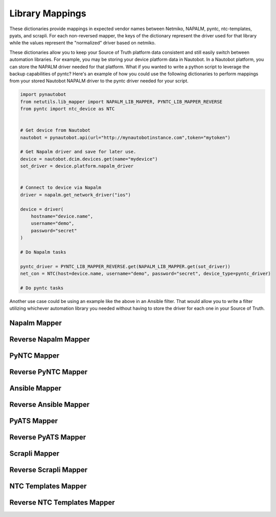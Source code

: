 *****************
Library Mappings
*****************

These dictionaries provide mappings in expected vendor names between Netmiko, NAPALM, pyntc, ntc-templates, pyats, and scrapli. For each non-reversed mapper, the keys of the dictionary represent the driver used for that library while the values represent the "normalized" driver based on netmiko.

These dictionaries allow you to keep your Source of Truth platform data consistent and still easily switch between automation libraries. For example, you may be storing your device platform data in Nautobot. In a Nautobot platform, you can store the NAPALM driver needed for that platform. What if you wanted to write
a python script to leverage the backup capabilities of pyntc? Here's an example of how you could use the following dictionaries to perform mappings from your stored Nautobot NAPALM driver to the pyntc driver needed for your script.

.. code-block:: python

    import pynautobot
    from netutils.lib_mapper import NAPALM_LIB_MAPPER, PYNTC_LIB_MAPPER_REVERSE
    from pyntc import ntc_device as NTC


    # Get device from Nautobot
    nautobot = pynautobot.api(url="http://mynautobotinstance.com",token="mytoken")

    # Get Napalm driver and save for later use.
    device = nautobot.dcim.devices.get(name="mydevice")
    sot_driver = device.platform.napalm_driver


    # Connect to device via Napalm
    driver = napalm.get_network_driver("ios")

    device = driver(
        hostname="device.name",
        username="demo",
        password="secret"
    )

    # Do Napalm tasks

    pyntc_driver = PYNTC_LIB_MAPPER_REVERSE.get(NAPALM_LIB_MAPPER.get(sot_driver))
    net_con = NTC(host=device.name, username="demo", password="secret", device_type=pyntc_driver)

    # Do pyntc tasks

Another use case could be using an example like the above in an Ansible filter. That would allow you to write a filter utilizing whichever automation library you needed without having to store the driver for each one in your Source of Truth.

Napalm Mapper
===================
.. exec::
    import json
    from netutils.lib_mapper import NAPALM_LIB_MAPPER
    json_obj = json.dumps(NAPALM_LIB_MAPPER, sort_keys=True, indent=4)
    json_obj = json_obj[:-1] + "    }"
    print(f".. code-block:: JavaScript\n\n    {json_obj}\n\n")

Reverse Napalm Mapper
=====================
.. exec::
    import json
    from netutils.lib_mapper import NAPALM_LIB_MAPPER_REVERSE
    json_obj = json.dumps(NAPALM_LIB_MAPPER_REVERSE, sort_keys=True, indent=4)
    json_obj = json_obj[:-1] + "    }"
    print(f".. code-block:: JavaScript\n\n    {json_obj}\n\n")

PyNTC Mapper
==============
.. exec::
    import json
    from netutils.lib_mapper import PYNTC_LIB_MAPPER
    json_obj = json.dumps(PYNTC_LIB_MAPPER, sort_keys=True, indent=4)
    json_obj = json_obj[:-1] + "    }"
    print(f".. code-block:: JavaScript\n\n    {json_obj}\n\n")

Reverse PyNTC Mapper
====================
.. exec::
    import json
    from netutils.lib_mapper import PYNTC_LIB_MAPPER_REVERSE
    json_obj = json.dumps(PYNTC_LIB_MAPPER_REVERSE, sort_keys=True, indent=4)
    json_obj = json_obj[:-1] + "    }"
    print(f".. code-block:: JavaScript\n\n    {json_obj}\n\n")

Ansible Mapper
==============
.. exec::
    import json
    from netutils.lib_mapper import ANSIBLE_LIB_MAPPER
    json_obj = json.dumps(ANSIBLE_LIB_MAPPER, sort_keys=True, indent=4)
    json_obj = json_obj[:-1] + "    }"
    print(f".. code-block:: JavaScript\n\n    {json_obj}\n\n")

Reverse Ansible Mapper
======================
.. exec::
    import json
    from netutils.lib_mapper import ANSIBLE_LIB_MAPPER_REVERSE
    json_obj = json.dumps(ANSIBLE_LIB_MAPPER_REVERSE, sort_keys=True, indent=4)
    json_obj = json_obj[:-1] + "    }"
    print(f".. code-block:: JavaScript\n\n    {json_obj}\n\n")

PyATS Mapper
==============
.. exec::
    import json
    from netutils.lib_mapper import PYATS_LIB_MAPPER
    json_obj = json.dumps(PYATS_LIB_MAPPER, sort_keys=True, indent=4)
    json_obj = json_obj[:-1] + "    }"
    print(f".. code-block:: JavaScript\n\n    {json_obj}\n\n")

Reverse PyATS Mapper
====================
.. exec::
    import json
    from netutils.lib_mapper import PYATS_LIB_MAPPER_REVERSE
    json_obj = json.dumps(PYATS_LIB_MAPPER_REVERSE, sort_keys=True, indent=4)
    json_obj = json_obj[:-1] + "    }"
    print(f".. code-block:: JavaScript\n\n    {json_obj}\n\n")

Scrapli Mapper
==============
.. exec::
    import json
    from netutils.lib_mapper import SCRAPLI_LIB_MAPPER
    json_obj = json.dumps(SCRAPLI_LIB_MAPPER, sort_keys=True, indent=4)
    json_obj = json_obj[:-1] + "    }"
    print(f".. code-block:: JavaScript\n\n    {json_obj}\n\n")

Reverse Scrapli Mapper
======================
.. exec::
    import json
    from netutils.lib_mapper import SCRAPLI_LIB_MAPPER_REVERSE
    json_obj = json.dumps(SCRAPLI_LIB_MAPPER_REVERSE, sort_keys=True, indent=4)
    json_obj = json_obj[:-1] + "    }"
    print(f".. code-block:: JavaScript\n\n    {json_obj}\n\n")

NTC Templates Mapper
====================
.. exec::
    import json
    from netutils.lib_mapper import NTCTEMPLATES_LIB_MAPPER
    json_obj = json.dumps(NTCTEMPLATES_LIB_MAPPER, sort_keys=True, indent=4)
    json_obj = json_obj[:-1] + "    }"
    print(f".. code-block:: JavaScript\n\n    {json_obj}\n\n")

Reverse NTC Templates Mapper
============================
.. exec::
    import json
    from netutils.lib_mapper import NTCTEMPLATES_LIB_MAPPER_REVERSE
    json_obj = json.dumps(NTCTEMPLATES_LIB_MAPPER_REVERSE, sort_keys=True, indent=4)
    json_obj = json_obj[:-1] + "    }"
    print(f".. code-block:: JavaScript\n\n    {json_obj}\n\n")


